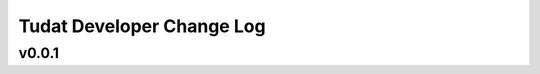==========================
Tudat Developer Change Log
==========================

.. current developments

v0.0.1
====================


